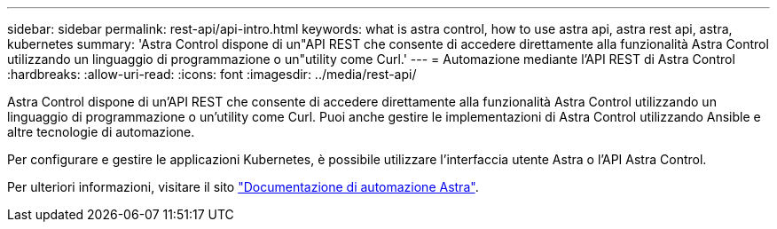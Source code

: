 ---
sidebar: sidebar 
permalink: rest-api/api-intro.html 
keywords: what is astra control, how to use astra api, astra rest api, astra, kubernetes 
summary: 'Astra Control dispone di un"API REST che consente di accedere direttamente alla funzionalità Astra Control utilizzando un linguaggio di programmazione o un"utility come Curl.' 
---
= Automazione mediante l'API REST di Astra Control
:hardbreaks:
:allow-uri-read: 
:icons: font
:imagesdir: ../media/rest-api/


Astra Control dispone di un'API REST che consente di accedere direttamente alla funzionalità Astra Control utilizzando un linguaggio di programmazione o un'utility come Curl. Puoi anche gestire le implementazioni di Astra Control utilizzando Ansible e altre tecnologie di automazione.

Per configurare e gestire le applicazioni Kubernetes, è possibile utilizzare l'interfaccia utente Astra o l'API Astra Control.

Per ulteriori informazioni, visitare il sito https://docs.netapp.com/us-en/astra-automation-2108/["Documentazione di automazione Astra"^].
